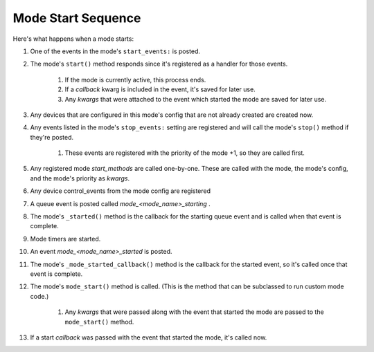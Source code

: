 Mode Start Sequence
===================

Here's what happens when a mode starts:

#. One of the events in the mode's ``start_events:`` is posted.
#. The mode's ``start()`` method responds since it's registered as a
   handler for those events.

    #. If the mode is currently active, this process ends.
    #. If a *callback* kwarg is included in the event, it's saved for
       later use.
    #. Any *kwargs* that were attached to the event which started the mode
       are saved for later use.

#. Any devices that are configured in this mode's config that are not
   already created are created now.
#. Any events listed in the mode's ``stop_events:`` setting are
   registered and will call the mode's ``stop()`` method if they're posted.

    #. These events are registered with the priority of the mode +1, so
       they are called first.

#. Any registered mode *start_methods* are called one-by-one. These
   are called with the mode, the mode's config, and the mode's priority
   as *kwargs*.
#. Any device control_events from the mode config are registered
#. A queue event is posted called *mode_<mode_name>_starting* .
#. The mode's ``_started()`` method is the callback for the starting
   queue event and is called when that event is complete.
#. Mode timers are started.
#. An event *mode_<mode_name>_started* is posted.
#. The mode's ``_mode_started_callback()`` method is the callback for
   the started event, so it's called once that event is complete.
#. The mode's ``mode_start()`` method is called. (This is the method
   that can be subclassed to run custom mode code.)

    #. Any *kwargs* that were passed along with the event that started the
       mode are passed to the ``mode_start()`` method.

#. If a start *callback* was passed with the event that started the
   mode, it's called now.

